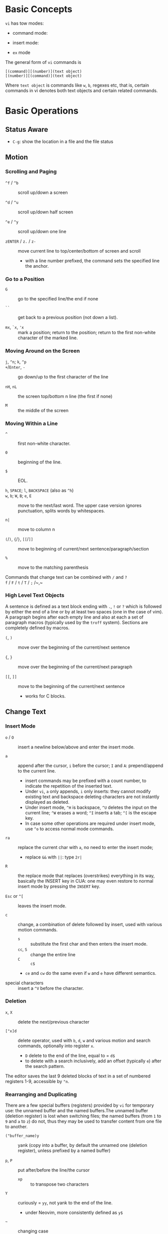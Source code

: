* Basic Concepts

~vi~ has tow modes:

- command mode:

- insert mode:

- =ex= mode

The general form of ~vi~ commands is

#+begin_src
[(command)][(number)](text object)
[(number)][(command)](text object)
#+end_src

Where =text object= is commands like =w=, =b=, regexes etc, that is, certain
commands in vi denotes both text objects and certain related commands.

* Basic Operations

** Status Aware

- =C-g=: show the location in a file and the file status

** Motion

*** Scrolling and Paging

- ~^f~ / ~^b~ :: scroll up/down a screen

- ~^d~ / ~^u~ :: scroll up/down half screen

- ~^e~ / ~^y~ :: scroll up/down one line

- ~zENTER~ / ~z.~ / ~z-~ :: move current line to top/center/bottom of screen and scroll
  + with a line number prefixed, the command sets the specified line the anchor.

*** Go to a Position

- ~G~  :: go to the specified line/the end if none

- =``= :: get back to a previous position (not down a list).

- =mx=, =`x=, ='x= :: mark a position; return to the position; return to the
  first non-white character of the marked line.

*** Moving Around on the Screen

- =j=, =^n=;  =k=, =^p= ::

- =+=​/​=Enter=, =-= :: go down/up to the first character of the line

- =nH=, =nL= :: the screen top/bottom n line (the first if none)

- =M= :: the middle of the screen

*** Moving Within a Line

- =^= :: first non-white character.

- =0= :: beginning of the line.

- =$= :: EOL.

- =h=, =SPACE=; =l=, =BACKSPACE= (also as =^h=) ::

- =w=, =b=; =W=, =B=; ~e~, =E=  :: move to the next/last word. The upper
  case version ignores punctuation, splits words by whitespaces.

- ~n|~ :: move to column n

- ~(~​/​~)~, ~{~​/​~}~, ~[[~​/​~]]~ :: move to beginning of current/next sentence/paragraph/section

- =%= :: move to the matching parenthesis

- Commands that change text can be combined with ~/~ and ~?~ ::

- ~f~ / ~F~ / ~t~ / ~T~ / ~;~ /~,~ ::

*** High Level Text Objects

A sentence is defined as a text block ending with =.=, =!= or =?= which is followed by either the
end of a line or by at least two spaces (one in the case of vim). A paragraph begins after each empty line and
also at each a set  of paragraph macros (typically used by the =troff= system).
Sections are completely defined by macros.

- =(=, =)= :: move over the beginning of the current/next sentence

- ={=, =}= :: move over the beginning of the current/next paragraph

- =[[=, =]]= :: move to the beginning of the current/next sentence
  + works for C blocks.

** Change Text

*** Insert Mode

- =o= / =O= :: insert a newline below/above and enter the insert mode.

- =a= :: append after the cursor, =i= before the cursor; =I= and =A=: prepend/append to the
  current line.
  + insert commands may be prefixed with a count number, to indicate the
    repetition of the inserted text.
  + Under =vi=, =a= only appends, =i= only inserts: they cannot modify existing
    text and backspace deleting characters are not instantly displayed as deleted.
  + Under insert mode, =^H= is backspace, =^U= deletes the input on the current
    line; =^W= erases a word; =^I= inserts a tab; =^[= is the escape key.
  + In case some other operations are required under
    insert mode, use =^o= to access normal mode commands.

- ~ra~ :: replace the current char with ~a~, no need to enter the insert mode;
  + replace =&&= with =||=: type =2r|=

- ~R~ :: the replace mode that replaces (overstrikes) everything in its way, basically the
  INSERT key in CUA: one may even restore to normal insert mode by pressing the
  =INSERT= key.

- =Esc= or =^[= :: leaves the insert mode.

- ~c~ :: change, a combination of delete followed by insert, used with various
  motion commands.
  - =s= :: substitute the first char and then enters the insert mode.
  - ~cc~, =S= :: change the entire line
  - ~C~ ::  ~c$~
  - =ce= and =cw= do the same even if =w= and =e= have different semantics.

- special characters :: insert a =^V= before the character.

*** Deletion

- =x=, =X= :: delete the next/previous character

- ~["x]d~ :: delete operator, used with =b=, =d=, =w= and various motion and
  search commands, optionally into register =x=.
  + ~D~ delete to the end of the line, equal to  = ~d$~
  + to delete with a search inclusively, add an offset (typically =e=) after the
    search pattern.

The editor saves the last 9 deleted blocks of text in a set of numbered
registers 1-9, accessible by ="n=.

*** Rearranging and Duplicating

There are a few special buffers (registers) provided by =vi= for temporary use:
the unnamed buffer and the named buffers.The unnamed buffer (deletion register) is lost when switching files; the named buffers (from =1= to =9= and =a= to =z=) do not, thus they may be used to transfer content from one file to another.

- ~("buffer_name)y~ :: yank (copy into a buffer, by default the unnamed one
  (deletion register), unless prefixed by
  a named buffer)

- ~p~, ~P~ :: put after/before the line/the cursor
  + =xp= :: to transpose two characters

- ~Y~ :: curiously = ~yy~, not yank to the end of the line.
  + under Neovim,  more consistently defined as =y$=

- =~= :: changing case
  + =gU{motion}= (uppercase), =gu{motion}= (lowercase)

- =<=, =>= :: combined with motion, search command to shift lines by a =shiftwidth=.
  + =<<=, =>>= shift the current line.

- =^D= and =^T= :: shift lines under insert mode, so-called tabbing.

- ~J~ :: join

** Search/Replace

- =/=, =?= :: forward/backward search (possibly with regex). Search is also a way to move around.
  + By default, the search wraps around when it hits the end of the buffer
    unless =nowrapscan= is set.
  + these patterns may be followed by a count =n= to denote the =n=-th occurrence.
  + =/=, =?= without a pattern repeats the previous search.
  + =n=, =N= continue the search in the same/opposite direction.
  + (vim) a history of search commands is maintained, retrivable with arrow keys or =^p=, =^n=.

- =fchar=, =Fchar=; =;= :: search for the next =char= forwards/backwards on the
  current line; =;=
  repeats the previous search.
  + =t= and =T= is a version of =f= that goes to the position before the searched character.
  + =;=, =,= repeats the previous find command in the same/opposite direction.
  + use =``= or =''= to return to the position/line before the search.

Substitution is mostly done through the =substitute= ex command.

** Undo/Redo

- ~u~: undo; ~U~: undo all on a line, ~C-r~ (vim): redo (redo an undone operation)
  + =vi='s undo may undo a previous undo.
  + =vim= adds branching undo, similar to Git commit tree and branches.

- Since the last nine deletions are saved in the nine named buffer in addition
  to the /deletion register/, use ="np= to
  retrieve them. But vim supports infinite undo.

** Other Operations

- ~:e!~ :: returns to the last saved version of the file

- ~ZZ~ / ~:wq~ ::

- ~.~ :: repeat the last command

- =%= on a paired punctuation mark ::

- =Ctrl-^= :: =:e #=

** Combination For Special Tasks

- =dwelp= :: swap the two words. Delete the word, go over the next word and a step forward, put the
  deleted word.

- =lb=, =he= :: move to the beginning/end of a word; =l=​/​=h= here guards against the case
  where the cursor is already at the beginning.

- =f(xf)x= :: delete a pair parentheses.

* ex commands and the ex mode

Originally, =vi= was the visual mode of the =ex= editor, an improved line editor
from and a superset of =ed=. Modern =ex= runs a cleared terminal, unlike =ed=,
which runs directly in the current view of the terminal. To enter =ex= mode
under visual mode, hit =Q=.

=ex= has buffers named =a= through =z=.
The =ex= editor has five modes:

- *command mode* :: the =:= prompt
  + =address command ! parameters count flags=, all parts are optional. The
    degenerate case (empty command) prints the next line in the file. Here
    =flags= are =p=, =l= or =#=, executed after the main command.
  + Most commands names are English words with prefix abbreviations. Most commands
    accept prefix addresses specifying the lines in the file upon which they are
    to have effect. A few (e.g. =delete=) may take a trailing count specifying the
    number of lines to be involved or other parameters after the command name.
  + For commands that takes a range address, the count parameter limits the
    command to the lines starting at the last line of the range with
    =count= lines involved. That is, the range address is actually invalid and only the last address number is taken.
  + commands are commented out by a double quote ="=.
  + Different elements of an =ex= command may be separated by spaces.
  + multiple commands on a single line are separated by =|= in the same way a
    semicolon separates a shell command.

- *text input mode* :: gathers input lines and places them in the file; the
  =append=, =insert= and =change= commands use text input mode. A =.= line exits
  the mode.

- *open mode* :: displays one line at a time, not really useful on modern
  terminals and monitors and they are usually not implemented. They are designed for hardcopy terminals (terminals
  that print a line to display instead of drawing on the screen) or glass TTYs
  (display terminal that behaves like a teletype printing terminal without
  cursor support).

- *visual mode*, *text insertion mode* :: vi's modes
  + type =Q= to enter =ex= mode.

** Command Addressing

Addresses may be absolute line numbers, relative line offset, special symbols
indicating some special lines or search pattern as addresses and they may be
combined: two patterns may form a range with a comma; patterns with an offset
indicates a line relative to the matching line.

- =.= :: the current line

- =n= :: the nth line

- =$= :: the last line

- =%= :: the entire buffer, equal to =1,$=, unlike ed, where comma =,= addresses the
  whole buffer.

- =+n=, =-n= :: an offset relative to the line specified before it

- =/re/=, =?re?= :: scan forward or backward respectively for a line containing
  a regex, possibly with some commands to operate on these lines. The search wraps around the end of the buffer. Without the trailing
  =/= or =?=, the command simply prints the next matching line using the regex. =//= or =??= uses the last regex.

- ='"= :: the previous current line is marked by ="=.

- Null address specification :: defaults to the current line, =1,p= prints the
  first line through the current line. This is more consistent than in =ed=, where
  =,addr= denotes =1,addr= and =addr,= denotes =addr,addr=.

- =;= is also available in =vi= to set the first address as the current line.

** Commands

- =args= :: the members of the argument list of the =ex= process

- =(.){a}ppend= ::
  + =a!= toggles autoindent

- =cd=, =chdir= :: After a =chdir= the current file is not considered edited.

- =(.,.){c}hange count= ::
  + =c!= toggles autoindent

- =(.,){co}py addr flags=, also abbreviated as =t= :: copy and put the range after =addr=

- =(.,.){d}elete (buffer) count flags= :: If a buffer name is given, the deleted
  lines are saved (lower case buffer name)/append (upper case buffer name) there.

- =(.,.)yank buffer count= :: yank the specified lines in th named buffer, if
  any, for later retrieval via =put=.

- ={e}dit=, =ex= :: clear the current clean buffer and begin an editing session on a new file.
  + =e!= :: discards changes to the buffer and reload the file.

- ={f]ile filename=, =file= ::

- =(1,$) {g}lobal /re/ commands= :: the command list may span multiple lines and
  may include =append=, =insert=, =change= commands and their associated input
  text. The global command and the undo command are not allowed in the command list.
  + =g!=, abbr. =v= :: at each line not matching the pattern

- =(.){i}nsert= ::
  + =i!= :: the autoindent version

- =(.,.+1) {j}oin count flags= ::
  + =j!=

- =(.)k x=  or =(.)mark x= :: mark a line with a letter.

- =(.,.){m}ove addr= :: move (cut and paste) the specified lines to =addr=.

- ={n}ext= :: the next file from the command line arguments is edited

- ={rew}ind= :: the argument list is rewound and the first file is edited.

With =args=, =n= and =rew=, one may switch between multiple files without leaving vi.
=last=, =prev= (vim) enhanced support for multiple files. However, moving to
another file requires a save as the buffer is cleared. =vi= remembers the
current filename as =%= and the alternate filename as =#=. They may be used with =e=, =r=, =!cmd=.

- =(.,.){nu}mber count flags=, =#= :: print with line numbers

- =(.){o}pen (/re/) flags= :: enter intraline editing open mode at each
  addressed line. =Q= to exit.

- =(.,.){p}rint count= ::

- =(.){pu}t buffer= :: puts back deleted or yanked lines, possibly from a named buffer.

- ={q}uit= ::

- =(.){r}ead file= :: If no filename is given, the current filename is used. The
  current file name is not changed unless there is none, in which case the
  specified =file= becomes the current one.

- =recover file= ::

- ={sh}ell= :: start a new shell, resume editing after the shell exits

- ={so}urce file= :: reads and executes =ex= commands from the specified file

- =(.,.) {s}ubstitute /re/replacement/ options count flags= ::
  + the address range may be replaced with a global command with a search pattern,
    under which case, =/re/= may be omitted as =//= to denote the search pattern.

    #+begin_src vim
:g/editer/s//editor/g
    #+end_src
  + =options= may be =g= global, =c= asking for confirmation
  + =&= repeats the previous substitute command with possibly different flags.
  + =~= last used search pattern in a regular search.
  + any nonalphanumeric, nonspace character except =\=, ="= and =|= may be used
    as the delimiter, especially useful when dealing with pathnames.

- =stop= :: suspends the editor

- =ta tag= :: switch the focus of editing to the location of =tag=, defined by
  the tags file, created by, for example, =ctags=.

- =! command= :: it executes a shell command but vim documentation calls it
  "filter" as it may be used to filter text in the buffer and write back into the buffer.
  + =%= and =#= in the command are expanded as in filenames.
  + if a range address is appended before =!=, that range of lines are supplied
    as stdin to the command. The possible output then replaces the original lines.
  + in =vi= mode, type =!= followed by motion operations enters this command
    with a range automatically. To operate only on the current n lines, type =!!=.

- =($)== :: prints the line number of addressed line without changing the
  current line.

- =(.){vi}sual -/^/. windows_size flags= :: enters visual mode at the specified line

- =(1,$){w}rite (>>) file/!command= :: overwrite/appends (to file only) the specified lines (by
  default the entire buffer) to a filename/command stdin.
  + =w!= overwrite an existing file.

- ={x}it! file= :: exits with changes saved if modified.

- =preserve= :: write the current buffeer into its swap and the swap file will
  not be deleted after exiting so that changes may be recovered.

- =(.+1)z window_size= :: print the next count lines, the current line is
  changed. This command is basically scroll.

- =(.)z -/./ number_of_lines= :: prints a window of text with the specified line
  at the top.
  - =-= puts the line at the bottom, =.= at the center, === also at the center
    with surrounding =-= characters.

- =(.,.) >/< count flags= :: shift the specified lines.
  + Only whitespaces are shifted; no non-white characters are discarded with a left-shift.

- (.+1, .+1) :: an address alone causes the addressed line to be printed (and
  also change the curent line).

** Pattern Matching

Ex/Vi/Vim mostly uses POSIX basic regular expression. All =vi= clones support
optional extended regular expression syntaxes. For syntax and rules of regular expressions, see [[./posix_regex.org][POSIX Regex.]]

*** Replacement Syntax

Aside from literal characters, the replacement contains a few metacharacters.

- =~= in the replacement pattern stands for the defining text of the previous
  replacement pattern.  Useful for repeating an edit.
  + also as a command to perform the previous substitution but with the previous
    search pattern (not necessarily the one used in the last substitution command).

- =#= as the replacement pattern alone specifies the previous replacement pattern.

- =&= in the replacement is replaced by the characters matched by the search pattern.
  - =&= as a command under both vi mode and ex mode (=:&=) repeats the last substitution without moving the cursor.

- =\n= (backreference): matches the text that was matched by the n-th regular
  subexpression in the search pattern.
  + in the replacement pattern, it is replaced by the text matched by the corresponding subexpression.
  + For nested expression, =n= is determined by the counting occurrences of =\(=
    starting from the left.

- =\u= and =\l= cause the immediately following character in the replacement to
  be converted to upper- and lower-case respectively.
  + =\U= and =\L= turns on the conversion until =\E= and =\e= turns it off.

- =\<=, =\>= matches the beginning/end of a word.

- Most metacharacters lose their special meaning inside brackets except =\=,
  =-=, =]= which are used by bracket expressions or as the escape marker.

- A simple =:s= is =:s//~/=, repeating the last substitution.

*** Some Pattern Matching Examples

- move a block of XML

#+begin_src ex
:g /<syntax>/.,<syntax\/>/ move /<parameters>-1/
#+end_src
 
- delete all blank lines plus any lines that contain only whitespace

#+begin_src 
:g/^[ tab]*$/d
#+end_src

- delete all leading spaces

#+begin_src 
:%s/^  *\(.*\)/\1/
#+end_src

- insert a ~>  ~ at the start of every line in a file

#+begin_src 
:%s/^/>  /
#+end_src

- reverse the order of lines in a file

#+begin_src 
:g/.*/mo0
#+end_src

- repeat a command

#+begin_src 
# copy lines 12-17 to the end of the file ten times
:1,10g/^/ 12,17t$
#+end_src

* Advanced Usage
** How To Exit

Inside Emacs or VSCode terminal, beside =Ctrl-[= and =Esc=, =Ctrl-C= escapes insert mode, =Ctrl-o= gives a
chance to execute normal mode command (in which case =ZQ= or =ZZ=).

** Read-Only Mode

=vim -R= or =view=. Use =w!= or =wq!= to force a write if necessary.

** Word Abbreviation

=:(un)abbrivate abbr expanded text=

Abbreviations expand as soon as a nonalphanumeric character is pressed.
Definitions are not recursively expanded.

** Recovery

- =vi -r name= :: recovery a file at the directory where a file is previously not written.

- Use =:{pre}serve= the buffer even if there is no crash, especially when the
  user cannot save the file, under which case preserving the file offers an
  alternative to backup the file.
  + for =vim=, it preserves the content in the =.swp= file.

** Options

#+begin_src
:set option
:set nooption
#+end_src

~:set all~ displays all options. =set option!= (vim) toggle the value of an
option. =set option?= shows the current value of the option.

Options may be set in a =.exrc= file in the home directory.

*** Useful Options

- =exec= :: enable directory-local =.exrc= settings.

- =autoindent= :: supply indentation automatically following the previous line
  upon starting a new line; useful for programming

- =autowrite= :: automatic write before =:n=, =ta= etc.

- =ignorecase= :: ignore case in searching

- =number= :: display line numbers

- =showmatch= :: show matching punctuation

- =tags= :: the tags file to be searched

- =shell= :: the shell used, by default =$SHELL=.

- =wrapmargin= :: the number of columns of a line before the line is
  automatically broken at a word boundary. Useful for nonprogram text.

- =showmode= :: the modeline

**** Search

- =incsearch= (vim) :: show where the pattern matches as the pattern is typed so far.
  + =^G=, =^T= to move to the next/previous match.

- =hlsearch= :: searched matches are highlighted. =:nohlsearch= turns highlight
  off until the next search.

**** Tabs

To debug tab problem, =set list= or use =:l= command to display tabs and spaces.

- =tabstop= :: number of spaces that a tab in the file counts for (visually and
  sometimes expanded space count). The length of
  a real tab character.

- =softtabstop= :: number of spaces that a tab in the file counts for while
  performing editing operations, i.e. a tab key in Insert mode is no longer a
  =tabstop= wide unless multiple tab keys combined reaches the width of
  =tabstop=, without =expandtab=, it becomes a real tab character.

- =expandtab= :: tabs are replaced by the appropriate number of spaces in Insert
  mode. Real tabs are inserted with =^V<Tab>=.

- =shiftwidth= :: number of spaces to use for each step of (auto)indent, for
  =cindent=, =<<=, =>>= etc.
  + used in shift commands and autoindent backtabbing.
  + =^D=, =^T= moves a shiftwidth backwards/forwards.

- =smarttab= :: use =shiftwdith= for a tab in front of a line. Probably "smart"
  in that it respects indentation width.

** Key Macros

There are two flavors of macros:

- the macro body is put in a buffer register =x=, =@x= invokes the macro.

- =:map macro macro_body= defines a key macro
  + =:map!= causes the mapping to apply to input mode.
  + special characters are input with =^V= prefixed. Vertical bar =|= can never
    be escaped as it is used as the crucial =ex= separator.
  + =:unmap= deletes a macro.
  + =#0= through =#9= mean function keys.

- Vim has an internal leader key (=\= by default, and denoted in macro
  definition as =<leader>=) for prefixing in order not to overload other
  keys. This leader key is defined with =mapleader=.

* VIM

Vi is part of POSIX, with little change over the years. Vim extended its feature
set and gained a large community around it. It emphasizes modality and touch
editing but provides features for less experienced users (=evim=, =vimtutor=,
and some third-party tutorials: OpenVim, Vim Adventures).

- Initialization and Customization with scripting and plugins
  + =_vimrc= on Win32.

- Infinite undo.

- GUI features

- Multiwindow Editing

- Autocompletion

- Syntax awareness

- Postprocessing after editing (e.g. cleanups)

- Arbitrary line length up to a C =long= integer.

- Unicode Awareness

- Binary data: no newline after at the EOF.

- Session Context: recent docuemnts, recent edits of recent files, command
  history, previous leaving location.

- Meta-information: foru special registers
  + =%=: the current filename
  + =#=: the alternate filename
  + =:= the last shell command
  + =.= the last inserted text

- the black hole register ="_=: the =/dev/null= of vim.

- Transparent editing with compressed files.

- Builtin help: the =:help= intro provides some basic usage before goint into details.
  + =Ctrl-]= jumps to the tag

** GUI gVim

Separate =.gvimrc= in =$HOME= and local directories are used for gVim only.

** Command line options

- ~-b~: in binary mode

- ~+command~ ,~c command~: execute command as an =ex= command

- ~-C~: vi-compatible mode (not fully compatible)

- ~-d~: diff mode

- ~-E~: improved ex mode, with extended regex

- ~-F~ / ~-A~: Farsi or Arabic mode

- ~-M~: turn off the write option

- ~view~: vim in read-only mode

- ~vimdiff~: diff mode

- ~ex~: ex mode, useful in scripts

** New Commands

- =n CTRL-END= :: to the end of the file

- =line_count_percent%= :: go to the line count percent into the file

- =:go n=, =:n go= :: go to the nth byte in the buffer

** New Modes

*** Visual Mode =v=

Define selections visually and perform editing commands on the visual selection.

**** Visual Block =^V=


** Extended Regex

More than POSIX ERE.

- ~\|~: indicates alternation

- ~\+~

- ~\&~: concatenation

- ~\=~: matches zero or one of the preceding regex

- ~{-(n),(m)}~: the =-= inside bound expressions indicates non-greed matching

- =\a= (alphabetica), =\A= (non-alphabetic)

- =\b= backspace

- =\d=, =\D=  digit  and non-digit

- =\e= escape

- =\f=, =-F= filename character, the latter excludes digits

- =\h=, =\H=: head-of-word character (letters and underscores), non-head-of-word character

- =\i=, =\I= identifier character (the latter excludes digits)

- =\k=, =\K= keyword character (the latter excludes digits)

- =\l=, =\L= lowercase and nonlowercase

- =\n= newline, =\r= carriage return, =\t= tab

- =\o=, =\O= octal and non-octal character

- =\p=, =\P= printable character (the latter excludes digits)

- =\s=, =\S= a tab or space

- =\u=, =\U= uppercase and non-uppercase characters

- =\w=, \W=: word character and non-word character

- =\x=, =X= hexadecimal digit and non-hexdecimal digit

- =\_x= any the of the previous characters: match the same character but with
  newline included

** Multiwindows behavior

- =-o=​/​=-oNumber=: start with multiple windows

- =:split [filename]=, =Ctrl-Ws=: split the window horizontally

- =:vnew= / =:vsplit=, =Ctrl-Wv=: vertically split the window (with a new buffer
  or the current buffer)

- =:new=, =Ctrl-Wn=: new window

Split commands may come optionally with a prefix to indicate the window size.

- =:sview filname= : open a file in a split window as readonly.

- =:sfind filename=: open a window for a file if found

- =:close=, =Ctrl-Wc=: close the current window; =:only=: close all but the current window

- =Ctrl-W= + =q=: quit a window (quit vim if no window exists); + =c=: close the
  current window until the tab is closed

- =Ctrl-W= + =o=, =:only= close all windows except the current window.

*** Conditional Split

- =topleft=, =vertical=, =leftabove=, =aboveleft=, =rightbelow=, =belowright=,
  =botright=: modifier before a split command to open a new window only if the
  command succeeeds.

*** Moving Across Windows

- =Ctrl-W= + =h,j,k,l=,

- =Ctrl-W= + =t= (top leftmost), =b= (bottom rightmost),

- =Ctrl-W= + =p= previously accessed

- =Ctrl-W= + =w=, =W=: cycle through all windows top leftmost to bottom rightmost, the case difference indicates
  different directions

*** Moving Windows & Changing Layouts

- =Ctrl-W= + =r=: rotate windows on a row/column rightwards/rightwards; + =R= in the
  opposite direction

- =Ctrl-W= + =x=: exchange the current window with the nth (by default the
  first) next one
  + exchange only happens in a row or column

- =Ctrl-W= + =K, J, H, L=: move the current window, full height/width

- =Ctrl-W= + =T=: move to a new tab

*** Change Windows Size

- =Ctrl-W= + =+=​/​=-= (=:resize=): increase/decrease the current windows
  height; + =<=​/​=>= (=:vertical resize=): decrease/increase width

- =Ctrl-W= + ===: resize all windows to equal size.

- =zCount= + =ENTER=: set the current window to =Count= lines
  + =:resize n=, or =n= + =Ctrl-W= + =_=

- =Ctrl-W= + =|=: resizes the current window width to the specified column (by
  default the widest possible)

- =Ctrl-W= + =o=: maximize a window

- =Ctrl-W= + =G=:

- =Ctrl-W= + =F=: edit the filename underneath the cursor.

=winheight=, =winwidth= defines the minimal size of the current active window,
even if the window in inactive state has a different size.

*** Tabbed Editing

- =:tabnew filename=, =:tabedit filename=

- =:tabclose=

- =:tabonly=

- =gT=, =Ctrl-PageDown=, =Ctrl-PageUp=

*** Windows and Buffers

- =:ls=, =:buffers=, =:files= lists buffers and files
  + =%= (current), =#= (alternate)
  + =u= unlisted buffer (e.g. a help buffer)
  + =a= active (loaded and visible) buffer, =h= hidden buffer
  + =-=, ===, not modifiable. === is read-only and never modifiable
  + =+= modified, =x= read error

A buffer may be hidden by opening another file if the =hidden= option is set.

- =:windo cmd=: do =cmd= in each window of the current tab

- =:bufdo[!] cmd=: do =cmd= in all the buffers

- =ball=, =sball= (in new windows): edit all args or buffers

- =unhide, =sunhide= (in new windows): edit all loaded buffers

- =badd file=: add file to the buffer list; =bunload=: unload the current buffer from
  memory (the buffer is still open), =bdelete=: delete the buffer from the
  buffer list

- =b[uffer]=, =sb[uffer]=: move to a buffer

- =:bnext=, =:sbnext=, =:bNext=, =:sbNext=, =:bprevious=, =:sbprevious=, =:bfirst=,
  =:sbfist=, =:blast=, =:sblast=,

- =:bmod=, =:sbmod=: move the nth modified buffer

**** Special Buffers

- directory: a list of a directory

- help

- quickfix: the list of errors created by a command or the location list,
  typically used with edit-compile-debug cycle

- scratch

** Configuration Files

- =$HOME/.vimrc= (Unix), =$HOME/_vimrc= (MS Windows)

** Vimscripts

#+TODO

** grep

*** ripgrep

#+begin_src vimscript
set grepprg=rg\ --vimgrep\ --no-heading\ --smart-case
set grepformat+=%f:%l:%c:%m
#+end_src

** Remote

Vim and Neovim support a client-server mode (if compiled with =clientserver= option, by
default on Neovim).
A client remotely programmatically control the server.

#+begin_src shell
nvim --listen pipepath/socket
nvim --server
vim --servername
#+end_src
